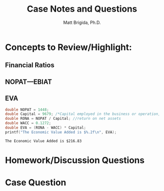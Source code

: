 #+TITLE: Case Notes and Questions
#+AUTHOR: Matt Brigida, Ph.D.
#+options: toc:nil

* Concepts to Review/Highlight:
** Financial Ratios
** NOPAT---EBIAT
** EVA

#+begin_src C :includes <stdio.h> :exports both
  double NOPAT = 1448;
  double Capital = 9679; /*Capital employed in the business or operation, how does this differ from total assets?*/
  double RONA = NOPAT / Capital; //return on net assets
  double WACC = 0.1272;
  double EVA = (RONA - WACC) * Capital;
  printf("The Economic Value Added is $%.2f\n", EVA);
#+end_src

#+results:
: The Economic Value Added is $216.83



* Homework/Discussion Questions


* Case Question


